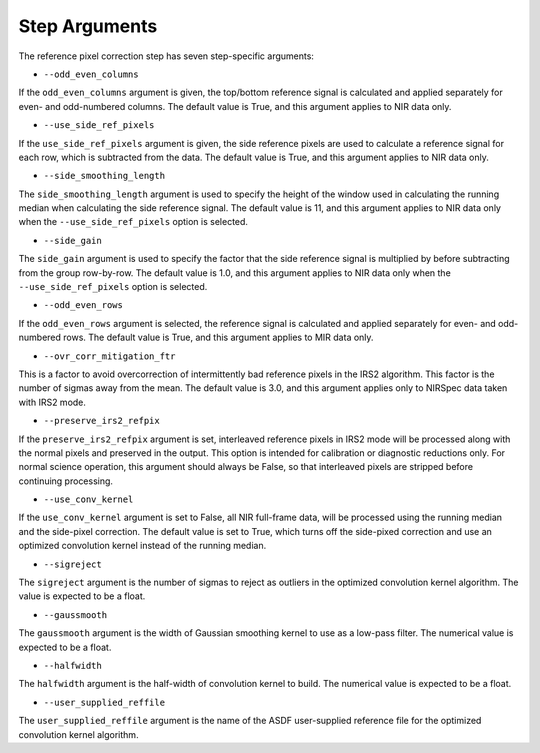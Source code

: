 Step Arguments
==============

The reference pixel correction step has seven step-specific arguments:

*  ``--odd_even_columns``

If the ``odd_even_columns`` argument is given, the top/bottom reference
signal is calculated and applied separately for even- and odd-numbered
columns.  The default value is True, and this argument applies to NIR
data only.

*  ``--use_side_ref_pixels``

If the ``use_side_ref_pixels`` argument is given, the side reference pixels
are used to calculate a reference signal for each row, which is subtracted
from the data.  The default value is True, and this argument applies to NIR
data only.


*  ``--side_smoothing_length``

The ``side_smoothing_length`` argument is used to specify the height of
the window used in calculating the running median when calculating the side
reference signal. The default value is 11, and this argument applies to NIR
data only when the ``--use_side_ref_pixels`` option is selected.

*  ``--side_gain``

The ``side_gain`` argument is used to specify the factor that the side
reference signal is multiplied by before subtracting from the group
row-by-row.  The default value is 1.0, and this argument applies to NIR
data only when the ``--use_side_ref_pixels`` option is selected.

*  ``--odd_even_rows``

If the ``odd_even_rows`` argument is selected, the reference signal is
calculated and applied separately for even- and odd-numbered rows.  The
default value is True, and this argument applies to MIR data only.

*  ``--ovr_corr_mitigation_ftr``

This is a factor to avoid overcorrection of intermittently bad reference
pixels in the IRS2 algorithm. This factor is the number of sigmas away
from the mean. The default value is 3.0, and this argument applies
only to NIRSpec data taken with IRS2 mode.

*  ``--preserve_irs2_refpix``

If the ``preserve_irs2_refpix`` argument is set, interleaved reference pixels
in IRS2 mode will be processed along with the normal pixels and preserved
in the output.  This option is intended for calibration or diagnostic reductions
only. For normal science operation, this argument should always be False,
so that interleaved pixels are stripped before continuing processing.

*  ``--use_conv_kernel``

If the ``use_conv_kernel`` argument is set to False, all NIR full-frame data,
will be processed using the running median and the side-pixel correction. The
default value is set to True, which turns off the side-pixed correction and
use an optimized convolution kernel instead of the running median.

*  ``--sigreject``

The ``sigreject`` argument is the number of sigmas to reject as outliers in the
optimized convolution kernel algorithm. The value is expected to be a float.

*  ``--gaussmooth``

The ``gaussmooth`` argument is the width of Gaussian smoothing kernel to use as
a low-pass filter. The numerical value is expected to be a float.

*  ``--halfwidth``

The ``halfwidth`` argument is the half-width of convolution kernel to build. The
numerical value is expected to be a float.

*  ``--user_supplied_reffile``

The ``user_supplied_reffile`` argument is the name of the ASDF user-supplied
reference file for the optimized convolution kernel algorithm.
